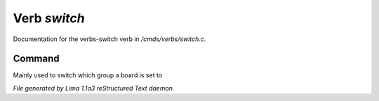 Verb *switch*
**************

Documentation for the verbs-switch verb in */cmds/verbs/switch.c*.

Command
=======

Mainly used to switch which group a board is set to

.. TAGS: RST



*File generated by Lima 1.1a3 reStructured Text daemon.*
